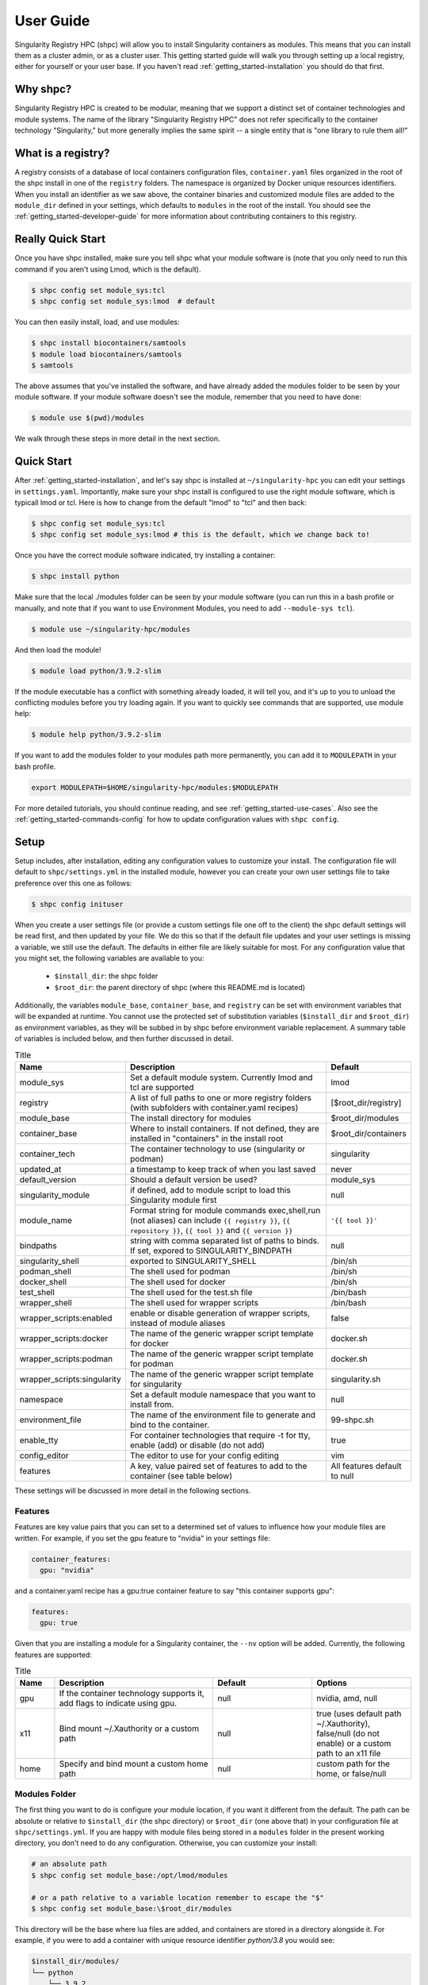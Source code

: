 .. _getting_started-user-guide:

==========
User Guide
==========

Singularity Registry HPC (shpc) will allow you to install Singularity containers as
modules. This means that you can install them as a cluster admin, or as a cluster user.
This getting started guide will walk you through setting up a local registry,
either for yourself or your user base. If you haven't read :ref:`getting_started-installation`
you should do that first.

Why shpc?
=========

Singularity Registry HPC is created to be modular, meaning that we support a distinct
set of container technologies and module systems. The name of the library "Singularity
Registry HPC" does not refer specifically to the container technology "Singularity,"
but more generally implies the same spirit -- a single entity that is "one library to rule them all!"


What is a registry?
===================

A registry consists of a database of local containers configuration files, ``container.yaml``
files organized in the root of the shpc install in one of the ``registry`` folders. The namespace
is organized by Docker unique resources identifiers. When you install an identifier
as we saw above, the container binaries and customized module files are added to 
the ``module_dir`` defined in your settings, which defaults to ``modules`` in the
root of the install. You should see the :ref:`getting_started-developer-guide`
for more information about contributing containers to this registry.


Really Quick Start
==================

Once you have shpc installed, make sure you tell shpc what your module software is
(note that you only need to run this command if you aren't using Lmod, which is the
default).

.. code-block:: console

    $ shpc config set module_sys:tcl
    $ shpc config set module_sys:lmod  # default


You can then easily install, load, and use modules:

.. code-block:: console

    $ shpc install biocontainers/samtools
    $ module load biocontainers/samtools
    $ samtools


The above assumes that you've installed the software, and have already
added the modules folder to be seen by your module software. If your module
software doesn't see the module, remember that you need to have done:

.. code-block:: console

    $ module use $(pwd)/modules


We walk through these steps in more detail in the next section.


Quick Start
===========

After  :ref:`getting_started-installation`, and let's say shpc is installed 
at ``~/singularity-hpc`` you can edit your settings in ``settings.yaml``.
Importantly, make sure your shpc install is configured to use the right module
software, which is typicall lmod or tcl. Here is how to change from the default 
"lmod" to "tcl" and then back:

.. code-block:: console

    $ shpc config set module_sys:tcl
    $ shpc config set module_sys:lmod # this is the default, which we change back to!


Once you have the correct module software indicated, try installing a container:

.. code-block:: console

    $ shpc install python
    
Make sure that the local ./modules folder can be seen by your module software
(you can run this in a bash profile or manually, and note that if you want to 
use Environment Modules, you need to add ``--module-sys tcl``).

.. code-block:: console

    $ module use ~/singularity-hpc/modules


And then load the module!

.. code-block:: console

    $ module load python/3.9.2-slim

If the module executable has a conflict with something already loaded, it
will tell you, and it's up to you to unload the conflicting modules before you
try loading again. If you want to quickly see commands that are supported, use module
help:

.. code-block:: console

    $ module help python/3.9.2-slim

If you want to add the modules folder to your modules path more permanently,
you can add it to ``MODULEPATH`` in your bash profile.

.. code-block:: console

    export MODULEPATH=$HOME/singularity-hpc/modules:$MODULEPATH


For more detailed tutorials, you should continue reading,
and see :ref:`getting_started-use-cases`. Also see the :ref:`getting_started-commands-config` for how to update configuration values with ``shpc config``.


Setup
=====

Setup includes, after installation, editing any configuration values to
customize your install. The configuration file will default to ``shpc/settings.yml``
in the installed module, however you can create your own user settings file to
take preference over this one as follows:

.. code-block:: console

    $ shpc config inituser


When you create a user settings file (or provide a custom settings file one off to
the client) the shpc default settings will be read first, and then updated by your file.
We do this so that if the default file updates and your user settings is missing a variable,
we still use the default. The defaults in either file are likely suitable for most. For any configuration value 
that you might set, the following variables are available to you:

 - ``$install_dir``: the shpc folder
 - ``$root_dir``: the parent directory of shpc (where this README.md is located)


Additionally, the variables ``module_base``, ``container_base``, and ``registry``
can be set with environment variables that will be expanded at runtime. You cannot
use the protected set of substitution variables (``$install_dir`` and ``$root_dir``)
as environment variables, as they will be subbed in by shpc before environment
variable replacement. A summary table of variables is included below, and then further discussed in detail.


.. list-table:: Title
   :widths: 25 65 10
   :header-rows: 1

   * - Name
     - Description
     - Default
   * - module_sys
     - Set a default module system. Currently lmod and tcl are supported
     - lmod
   * - registry
     - A list of full paths to one or more registry folders (with subfolders with container.yaml recipes)
     - [$root_dir/registry]
   * - module_base
     - The install directory for modules
     - $root_dir/modules
   * - container_base
     - Where to install containers. If not defined, they are installed in "containers" in the install root
     - $root_dir/containers
   * - container_tech
     - The container technology to use (singularity or podman)
     - singularity
   * - updated_at
     - a timestamp to keep track of when you last saved
     - never
   * - default_version
     - Should a default version be used?
     - module_sys
   * - singularity_module
     - if defined, add to module script to load this Singularity module first
     - null
   * - module_name
     - Format string for module commands exec,shell,run (not aliases) can include ``{{ registry }}``, ``{{ repository }}``, ``{{ tool }}`` and ``{{ version }}``
     - ``'{{ tool }}'``
   * - bindpaths
     - string with comma separated list of paths to binds. If set, expored to SINGULARITY_BINDPATH
     - null
   * - singularity_shell
     - exported to SINGULARITY_SHELL
     - /bin/sh
   * - podman_shell
     - The shell used for podman
     - /bin/sh
   * - docker_shell
     - The shell used for docker
     - /bin/sh
   * - test_shell
     - The shell used for the test.sh file
     - /bin/bash
   * - wrapper_shell
     - The shell used for wrapper scripts
     - /bin/bash
   * - wrapper_scripts:enabled
     - enable or disable generation of wrapper scripts, instead of module aliases
     - false
   * - wrapper_scripts:docker
     - The name of the generic wrapper script template for docker
     - docker.sh
   * - wrapper_scripts:podman
     - The name of the generic wrapper script template for podman
     - docker.sh
   * - wrapper_scripts:singularity
     - The name of the generic wrapper script template for singularity
     - singularity.sh
   * - namespace
     - Set a default module namespace that you want to install from.
     - null
   * - environment_file
     - The name of the environment file to generate and bind to the container.
     - 99-shpc.sh
   * - enable_tty
     - For container technologies that require -t for tty, enable (add) or disable (do not add)
     - true
   * - config_editor
     - The editor to use for your config editing
     - vim
   * - features
     - A key, value paired set of features to add to the container (see table below)
     - All features default to null


These settings will be discussed in more detail in the following sections.

Features
--------

Features are key value pairs that you can set to a determined set of values
to influence how your module files are written. For example, if you set the
gpu feature to "nvidia" in your settings file:

.. code-block:: yaml

    container_features:
      gpu: "nvidia"


and a container.yaml recipe has a gpu:true container feature to say "this container
supports gpu":

.. code-block:: yaml

    features:
      gpu: true
     
Given that you are installing a module for a Singularity container, the ``--nv``
option will be added. Currently, the following features are supported:


.. list-table:: Title
   :widths: 10 40 25 25
   :header-rows: 1

   * - Name
     - Description
     - Default
     - Options
   * - gpu
     - If the container technology supports it, add flags to indicate using gpu.
     - null
     - nvidia, amd, null
   * - x11
     - Bind mount ~/.Xauthority or a custom path
     - null
     - true (uses default path ~/.Xauthority), false/null (do not enable) or a custom path to an x11 file
   * - home
     - Specify and bind mount a custom home path
     - null
     - custom path for the home, or false/null


Modules Folder
--------------

The first thing you want to do is configure your module location, if you want it different
from the default. The path can be absolute or relative to ``$install_dir`` (the shpc
directory) or ``$root_dir`` (one above that) in your
configuration file at ``shpc/settings.yml``. If you are happy
with module files being stored in a ``modules`` folder in the present working
directory, you don't need to do any configuration. Otherwise, you can customize
your install:

.. code-block:: console

    # an absolute path
    $ shpc config set module_base:/opt/lmod/modules

    # or a path relative to a variable location remember to escape the "$"
    $ shpc config set module_base:\$root_dir/modules


This directory will be the base where lua files are added, and containers are stored
in a directory alongside it. For example, if you were to add a container with unique 
resource identifier `python/3.8` you would see:

.. code-block:: console

    $install_dir/modules/
    └── python
        └── 3.9.2
            └── module.lua

    $install_dir/containers/
    └── python
        └── 3.9.2
            └── python-3.9.2.sif

Singularity Registry HPC uses this simple directory structure to ensure
a unique namespace. 


Container Images Folder
-----------------------

If you don't want your container images (sif files) to live in the root of shpc
in a directory called "containers," then you should define the ``container_base`` to be something
different. For example:

.. code-block:: console

    $ mkdir -p /tmp/containers
    $ shpc config set container_base:/tmp/containers


The same hierarchy will be preserved as to not put all containers in the same
directory. It's strongly recommended to keep modules separate from containers
for faster loading (applies to container technologies like Singularity that
pull binary files directly).


Registry
--------

The registry parameter is a list of one or more registry locations (filesystem
directories) where shpc will search for ``container.yaml`` files. The default
registry shipped with shpc is the folder in the root of the repository, but 
you can add or remove entries via the config variable ``registry``


.. code-block:: console

    # change to your own registry of container yaml configs
    $ shpc config add registry:/opt/lmod/registry


# Note that "add" is used for lists of things (e.g., the registry config variable is a list)
and "set" is used to set a key value pair.


Default Version
---------------

The default version setting is there to support you telling shpc how you want module versions to be selected.
There are four options:

 - ``null`` do not set any kind of default version, it will be manually controlled by the installer (``false`` also supported for backwards compatibility)
 - ``module_sys``: allow the module software to choose (``true`` also supported for backwards compatibility)
 - ``last_installed``: always set default version to the last version installed
 - ``first_installed``: only set default version for the first installed


Module Names
------------

The setting ``module_name`` is a format string in `Jinja2 <https://jinja.palletsprojects.com/en/3.0.x/>`_ 
that is used to generate your module command names. For each module, in addition
to aliases that are custom to the module, a set of commands for run, inspect, exec,
and shell are generated. These commands will use the ``module_name`` format string
to determine their names. For example, for a python container with the default ``module_name``
of "{{ tool }}" we will derive the following aliases for a Singularity module:

.. code-block:: console

    python-shell
    python-run
    python-exec
    python-inspect-deffile
    python-inspect-runscript

A container identifier is parsed as follows:

.. code-block:: console

    # quay.io   /biocontainers/samtools:latest
    # <registry>/ <repository>/  <tool>:<version>


So by default, we use tool because it's likely closest to the command that is wanted.
But let's say you had two versions of samtools - the namespaces would conflict! You
would want to change your format string to ``{{ repository }}-{{ tool }}`` to be
perhaps "biocontainers-samtools-exec" and "another-samtools-exec." 
If you change the format string to ``{{ tool }}-{{ version }}`` you would see:

.. code-block:: console

    python-3.9.5-alpine-shell
    python-3.9.5-alpine-run
    python-3.9.5-alpine-exec
    python-3.9.5-alpine-deffile
    python-3.9.5-alpine-runscript


And of course you are free to add any string that you wish, e.g., ``plab-{{ tool }}``

.. code-block:: console

    plab-python-shell

These prefixes are currently only provided to the automatically generated
commands. Aliases that are custom to the container are not modified.


Module Software
---------------

The default module software is currently Lmod, and there is also support for environment
modules that only use tcl (tcl). If you
are interested in adding another module type, please `open an issue <https://github.com/singularityhub/singularity-hpc>`_ and
provide description and links to what you have in mind. You can either specify the
module software on the command line:


.. code-block:: console

    $ shpc install --module-sys tcl python


or you can set the global variable to what you want to use (it defaults to lmod):

.. code-block:: console

    $ shpc config set module_sys:tcl


The command line argument, if provided, always over-rides the default.


Container Technology
--------------------

The default container technology to pull and then provide to users is Singularity,
and we have also recently added Podman and Docker, and will add support for Shifter and Sarus soon.
Akin to module software, you can specify the container technology to use on a global
setting, or via a one-off command:


.. code-block:: console

    $ shpc install --container-tech podman python


or for a global setting:

.. code-block:: console

    $ shpc config set container_tech:podman


If you would like support for a different container technology that has not been
mentioned, please also `open an issue <https://github.com/singularityhub/singularity-hpc>`_ and
provide description and links to what you have in mind.

Wrapper Scripts
---------------

Singularity HPC allows for global definition of wrapper scripts, meaning that instead of writing a module alias to run a container for some given alias,
we generate a wrapper script of the same name instead. Since the settings.yml is global, all wrapper scripts defined here are specific to replacing aliases.
Container-specific scripts you'll want to include in the container.yaml are described in the developer docs. Let's take a look at the settings:


.. code-block:: yaml

    wrapper_scripts:

      # Enable wrapper scripts, period. If enabled, generate scripts for aliases instead of commands
      # if enabled, we also allow container-specific wrapper scripts.
      enabled: false

      # use for docker aliases
      docker: docker.sh

      # use for podman aliases
      podman: docker.sh

      # use for singularity aliases
      singularity: singularity.sh 


Since different container technologies might expose different environment variables (e.g., ``SINGULARITY_OPTS`` vs ``PODMAN_OPTS``)
they are organized above based on the container technology. If you want to customize the wrapper script, simply replace the relative paths
above (e.g., ``singularity.sh``) with an absolute path to a file that will be used instead. For global alias scripts such as these, 
Singularity HPC will look for:

1. An absolute path first, if found is used first.
2. Then a script name in the shpc/main/wrappers directory

Here is an example of using wrapper scripts for the "python" container, which doesn't have container specific wrappers. What you see
is the one entrypoint, `python`, being placed in a "bin" subdirectory that the module will see instead of defining the alias.


.. code-block:: console

    modules/python/
    └── 3.9.10
        ├── 99-shpc.sh
        ├── bin
        │   └── python
        └── module.lua

For container specific scripts, you can add sections to a ``container.yaml`` to specify the script (and container type)
and the scripts must be provided alongside the container.yaml to install.

.. code-block:: yaml

    docker_scripts:
      fork: docker_fork.sh
    singularity_scripts:
      fork: singularity_fork.sh

The above says "given generation of a docker or podman container, write a script named "fork" that uses "docker_fork.sh" as a template"
and the same for Singularity. And then I (the developer) would provide the custom scripts alongside container.yaml:

.. code-block:: console

    registry/vanessa/salad/
    ├── container.yaml
    ├── docker_fork.sh
    └── singularity_fork.sh

And here is what those scripts look like installed. Since we are installing for just one container technology, we are seeing the alias wrapper for salad as "salad" and the container-specific wrapper for fork as "fork."


.. code-block:: console

    modules/vanessa/salad/
    └── latest
        ├── 99-shpc.sh
        ├── bin
        │   ├── fork
        │   └── salad
        └── module.lua


We currently don't have a global argument to enable alias wrappers but not container wrappers. If you see a need for this please let us know.

Where are wrapper scripts stored?
^^^^^^^^^^^^^^^^^^^^^^^^^^^^^^^^^

Since we don't allow overlap
of the name of an alias wrapper script (e.g., ``bin/python`` as a wrapper to a python entrypoint) from a custom container wrapper script (e.g., a wrapper script with name "python" under a container.yaml) we can keep them both in the modules directory. If you see a need to put them elsewhere please let us know. 

.. _getting_started-commands:


Commands
========

The following commands are available! For any command, the default module system
is lmod, and you can change this to tcl by way of adding the ``--module-sys`` argument
after your command of interest.

.. code-block:: console

    $ shpc <command> --module-sys tcl <args>


.. _getting_started-commands-config:


Config
------

If you want to edit a configuration value, you can either edit the ``shpc/settings.yml``
file directly, or you can use ``shpc config``, which will accept:

 - set to set a parameter and value
 - get to get a parameter by name
 - add to add a value to a parameter that is a list (e.g., registry)
 - remove to remove a value from a parameter that is a list

The following example shows changing the default module_base path from the install directory modules folder.

.. code-block:: console

    # an absolute path
    $ shpc config set module_base:/opt/lmod/modules

    # or a path relative to the install directory, remember to escape the "$"
    $ shpc config set module_base:\$install_dir/modules


And then to get values:

.. code-block:: console

    $ shpc config get module_base


And to add and remove a value to a list:

.. code-block:: console

    $ shpc config add registry:/tmp/registry
    $ shpc config remove registry:/tmp/registry


You can also open the config in the editor defined in settings at ``config_editor``

.. code-block:: console

    $ shpc config edit
    

which defaults to vim.

Show and Install
----------------

The most basic thing you might want to do is install an already existing
recipe in the registry. You might first want to show the known registry entries
first. To show all entries, you can run:

.. code-block:: console

    $ shpc show
    tensorflow/tensorflow
    python
    singularityhub/singularity-deploy

The default will not show versions available. To flatten out this list and include versions for each, you can do:

.. code-block:: console

    $ shpc show --versions
    tensorflow/tensorflow:2.2.2
    python:3.9.2-slim
    python:3.9.2-alpine
    singularityhub/singularity-deploy:salad


To filter down the result set, use ``--filter``:


.. code-block:: console

    $ shpc show --filter bio
    biocontainers/bcftools
    biocontainers/vcftools
    biocontainers/bedtools
    biocontainers/tpp


To get details about a package, you would then add it's name to show:

.. code-block:: console

    $ shpc show python


And then you can install a version that you like (or don't specify to default to
the latest, which in this case is 3.9.2-slim). You will see the container pulled, 
and then a message to indicate that the module was created. 


.. code-block:: console
    
    $ shpc install python
    ...
    Module python/3.9.2 is created.


.. code-block:: console

    $ tree modules/
    modules/
    └── python
        └── 3.9.2
            └── module.lua

    $ tree containers/
    containers/
    └── python
        └── 3.9.2
            └── python-3.9.2.sif
    

You can also install a specific tag (as shown in list).
    
.. code-block:: console

    $ shpc install python:3.9.2-alpine
    

Note that Lmod is the default for the module system, and Singularity for
the container technology.
If you don't have any module software on your system, you can now test interacting
with the module via the :ref:`getting_started-development` instructions.


Install Private Images
----------------------

What about private containers on Docker Hub? If you have a private image, you can
simply use `Singularity remote login <https://github.com/sylabs/singularity-userdocs/blob/master/singularity_and_docker.rst#singularity-cli-remote-command>`_ before attempting the install and everything should work.

Namespace
---------

Let's say that you are exclusively using continers in the namespace ghcr.io/autamus.

.. code-block:: console

    registry/ghcr.io/
    └── autamus
        ├── abi-dumper
        ├── abyss
        ├── accumulo
        ├── addrwatch
        ...
        ├── xrootd
        ├── xz
        └── zlib


It can become arduous to type the entire namespace every time! For this purpose,
you can set a namespace:

.. code-block:: console

    $ shpc namespace use ghcr.io/autamus

And then instead of asking to install clingo as follows:

.. code-block:: console

    $ shpc install ghcr.io/autamus/clingo
    

You can simply ask for:


.. code-block:: console

    $ shpc install clingo
    
    
And when you are done, unset the namespace.


.. code-block:: console

    $ shpc namespace unset


Note that you can also set the namespace as any other setting:

.. code-block:: console

    $ shpc config set namespace:ghcr.io/autamus

Namespaces currently work with:

 - install
 - uninstall
 - show
 - add
 - check

List
----

Once a module is installed, you can use list to show installed modules (and versions).
The default list will flatten out module names and tags into a single list
to make it easy to copy paste:

.. code-block:: console

    $ shpc list
        biocontainers/samtools:v1.9-4-deb_cv1
                        python:3.9.2-alpine
                        python:3.9.5-alpine
                        python:3.9.2-slim
                      dinosaur:fork
                 vanessa/salad:latest
                         salad:latest
      ghcr.io/autamus/prodigal:latest
      ghcr.io/autamus/samtools:latest
        ghcr.io/autamus/clingo:5.5.0


However, if you want a shorter version that shows multiple tags alongside
each unique module name, just add ``--short``:

.. code-block:: console

    $ shpc list --short

        biocontainers/samtools: v1.9-4-deb_cv1
                        python: 3.9.5-alpine, 3.9.2-alpine, 3.9.2-slim
                      dinosaur: fork
                 vanessa/salad: latest
                         salad: latest
      ghcr.io/autamus/prodigal: latest
      ghcr.io/autamus/samtools: latest
        ghcr.io/autamus/clingo: 5.5.0

Update
------

As of version 0.0.52, you can request on demand updates of container.yaml recipes,
where an update means we ping the registry or resource for the module and find
updated tags. An update generally means that:

 - We start with the 50 latest tags of the container, as determined by `crane.ggcr.dev <https://crane.ggcr.dev/ls/quay.io/biocontainers/samtools>`_
 - We filter according to any recipe ``filters`` in the container.yaml
 - Given a convention of including a hash, we try to remove it and generate a loose version
 - Any versions (including latest) that cannot be sorted based on some semblance to a version are filtered out
 - We sort the list, and given duplicates of some major minor (ignoring the last part of): ``<major>.<minor>.<ignored>`` we take the first seen in the sorted list.
 - Then we take the top 5 newest to add.
 - We then filter down to not include any versions older than the current oldest in the container.yaml
 
This action is run automatically on CI for you, however it's just done once a month and you are welcome to run it on your own, and contribute
changes to container.yaml files that you think are meaningful. To update one container
module recipe in the registry:

.. code-block:: console

    $ shpc update quay.io/biocontainers/samtools
    Looking for updated digests for quay.io/biocontainers/samtools
    >> quay.io/biocontainers/samtools
    >> Latest
    1.15--h3843a85_0:sha256:d68e1b5f504dc60eb9f2a02eecbac44a63f144e7d455b3fb1a25323c667ca4c4
    >> Tags
    + 1.9--h8571acd_11:sha256:3883c91317e7b6b62e31c82e2cef3cc1f3a9862633a13f850a944e828dd165ec
    + 1.8--h46bd0b3_5:sha256:e495550231927c4b9b23a9f5920906f608129bf470dc3409ef7c6eecf0fa6d8e
    + 1.7--2:sha256:9b3e923c44aa401e3e2b3bff825d36c9b07e97ba855ca04a368bf7b32f28aa97
    + 1.6--he673b24_3:sha256:42031f060cde796279c09e6328d72bbce70d83a8f96e161faee3380ab689246d
    + 1.5--2:sha256:9a2f99c26cee798e3b799447a7cfa0fbb0c1ce27c42eef7a3c1289ba871f55cb
    1.12--h9aed4be_1:sha256:5fd5f0937adf8a24b5bf7655110e501df78ae51588547c8617f17c3291a723e1
    1.15--h3843a85_0:sha256:d68e1b5f504dc60eb9f2a02eecbac44a63f144e7d455b3fb1a25323c667ca4c4
    1.10--h2e538c0_3:sha256:84a8d0c0acec87448a47cefa60c4f4a545887239fcd7984a58b48e7a6ac86390
    1.14--hb421002_0:sha256:88632c41eba8b94b7a2a1013f422aecf478a0cb278740bcc3a38058c903d61ad
    1.13--h8c37831_0:sha256:04da5297386dfae2458a93613a8c60216d158ee7cb9f96188dad71c1952f7f72
    1.11--h6270b1f_0:sha256:141120f19f849b79e05ae2fac981383988445c373b8b5db7f3dd221179af382b


or to ask for a dryrun, meaning we check for updates but don't perform them.

.. code-block:: console

    $ shpc update quay.io/biocontainers/samtools --dryrun


If you want to look for a specific string or pattern in the tags, just add ``--filter``

.. code-block:: console

    $ shpc update redis --dryrun --filter alpine

Since no tags are deleted, this will add the latest set found with the term "alpine." You can also use this
strategy to add a specific tag:


.. code-block:: console

    $ shpc update redis --dryrun --filter 6.0-rc-alpine

The current implementation just supports updating from a Docker registry (e.g., oras and others will come after)
and we don't currently support updating all tags at once, because the feature is relatively know
and we want to take a conservative approach until we've seen it in action. However, you can easily
loop through your module names to accomplish this:

.. code-block:: console


    $ for name in $(shpc show); do
        shpc update ${name} --dryun
      done


Let us know if there are other features you'd like for update! For specific recipes
it could be that a different method of choosing or sorting tags (beyond the defaults mentioned above
and filter) is needed.


Inspect
-------

Once you install a module, you might want to inspect the associated container! You
can do that as follows:

.. code-block:: console

    $ shpc inspect python:3.9.2-slim
    👉️ ENVIRONMENT 👈️
    /.singularity.d/env/10-docker2singularity.sh : #!/bin/sh
    export PATH="/usr/local/bin:/usr/local/sbin:/usr/local/bin:/usr/sbin:/usr/bin:/sbin:/bin"
    export LANG="${LANG:-"C.UTF-8"}"
    export GPG_KEY="${GPG_KEY:-"E3FF2839C048B25C084DEBE9B26995E310250568"}"
    export PYTHON_VERSION="${PYTHON_VERSION:-"3.9.2"}"
    export PYTHON_PIP_VERSION="${PYTHON_PIP_VERSION:-"21.0.1"}"
    export PYTHON_GET_PIP_URL="${PYTHON_GET_PIP_URL:-"https://github.com/pypa/get-pip/raw/b60e2320d9e8d02348525bd74e871e466afdf77c/get-pip.py"}"
    export PYTHON_GET_PIP_SHA256="${PYTHON_GET_PIP_SHA256:-"c3b81e5d06371e135fb3156dc7d8fd6270735088428c4a9a5ec1f342e2024565"}"
    /.singularity.d/env/90-environment.sh : #!/bin/sh
    # Custom environment shell code should follow

    👉️ LABELS 👈️
    org.label-schema.build-arch : amd64
    org.label-schema.build-date : Sunday_4_April_2021_20:51:45_MDT
    org.label-schema.schema-version : 1.0
    org.label-schema.usage.singularity.deffile.bootstrap : docker
    org.label-schema.usage.singularity.deffile.from : python@sha256:85ed629e6ff79d0bf796339ea188c863048e9aedbf7f946171266671ee5c04ef
    org.label-schema.usage.singularity.version : 3.6.0-rc.4+501-g42a030f8f

    👉️ DEFFILE 👈️
    bootstrap: docker
    from: python@sha256:85ed629e6ff79d0bf796339ea188c863048e9aedbf7f946171266671ee5c04ef


We currently don't show the runscript, as they can be very large. However, if you want
to see it:

    $ shpc inspect --runscript python:3.9.2-slim


Or to get the entire metadata entry dumped as json to the terminal:

.. code-block:: console

    $ shpc inspect --json python:3.9.2-slim


.. _getting_started-commands-test:



Test
----

Singularity HPC makes it easy to test the full flow of installing and interacting
with modules. This functionality requires a module system (e.g., Lmod) to be installed,
and the assumption is that the test is being run in a shell environment where any
supporting modules (e.g., loading Singularity or Podman) would be found if needed.
This is done by way of extending the exported ``$MODULEPATH``. To run a test, you
can do:

.. code-block:: console

    shpc test python


If you don't have it, you can run tests in the provided docker container. 

.. code-block:: console

    docker build -t singularity-hpc .
    docker run --rm -it singularity-hpc shpc test python


Note that the ``Dockerfile.tcl`` builds an equivalent container with tcl modules.

.. code-block:: console

    $ docker build -f Dockerfile.tcl -t singularity-hpc .


If you want to stage a module install (e.g., install to a temporary directory and not remove it) do:


.. code-block:: console

    shpc test --stage python


To do this with Docker you would do:

.. code-block:: console

    $ docker run --rm -it singularity-hpc bash
    [root@1dfd9fe90443 code]# shpc test --stage python
    ...
    /tmp/shpc-test.fr1ehcrg


And then the last line printed is the directory where the stage exists,
which is normally cleaned up. You can also choose to skip testing the module
(e.g., lmod):


.. code-block:: console

    shpc test --skip-module python


Along with testing the container itself (the commands are defined in the ``tests``
section of a ``container.yaml``.


.. code-block:: console

    shpc test --skip-module --commands python


Uninstall
---------

To uninstall a module, since we are targeting a module folder, instead of
providing a container unique resource identifier like `python:3.9.2-alpine`,
we provide the module path relative to your module directory. E.g.,

.. code-block:: console

    $ shpc uninstall python:3.9.2-alpine


You can also uninstall an entire family  of modules:

.. code-block:: console

    $ shpc uninstall python

The uninstall will go up to the top level module folder but not remove it
in the case that you've added it to your ``MODULEPATH``.

Pull
----

Singularity Registry HPC tries to support researchers that cannot afford to
pay for a special Singularity registry, and perhaps don't want to pull
from a Docker URI. For this purpose, you can use the `Singularity Deploy <https://github.com/singularityhub/singularity-deploy>`_
template to create containers as releases associated with the same GitHub
repository, and then pull them down directly with the shpc client with
the ``gh://`` unique resource identifier as follows:

.. code-block:: console

    $ shpc pull gh://singularityhub/singularity-deploy/0.0.1:latest
    $ shpc pull gh://singularityhub/singularity-deploy/0.0.1:salad
    $ shpc pull gh://singularityhub/singularity-deploy/0.0.1:pokemon


In the example above, our repository is called ``singularityhub/singularity-deploy``,
and in the root we have three recipes:

 - Singularity (builds to latest)
 - Singularity.salad
 - Singularity.pokemon

And in the ``VERSION`` file in the root, we have ``0.0.1`` which corresponds with
the GitHub release. This will pull to a container.  For example:

.. code-block:: console

    $ shpc pull gh://singularityhub/singularity-deploy/0.0.1:latest
    singularity pull --name /home/vanessa/Desktop/Code/singularity-hpc/singularityhub-singularity-deploy.latest.sif https://github.com/singularityhub/singularity-deploy/releases/download/0.0.1/singularityhub-singularity-deploy.latest.sif
    /home/vanessa/Desktop/Code/singularity-hpc/singularityhub-singularity-deploy.latest.sif

And then you are ready to go!

.. code-block:: console

    $ singularity shell singularityhub-singularity-deploy.latest.sif 
    Singularity> 


See the `Singularity Deploy <https://github.com/singularityhub/singularity-deploy>`_ repository
for complete details for how to set up your container! Note that this uri (``gh://``)
can also be used in a registry entry.


Shell
-----

If you want a quick way to shell into an installed module's container
(perhaps to look around or debug without the module software being available) you can use
``shell``. For example:

.. code-block:: console

    shpc shell vanessa/salad:latest
    Singularity> /code/salad fork

     My life purpose: I cut butter.  
    
                       ________  .====
                      [________>< :===
                                 '==== 



If you want to interact with the shpc Python client directly, you can
do shell without a module identifier. This will give you a python terminal,
which defaults to ipython, and then python and
bypython (per what is available on your system). To start a shell:

.. code-block:: console

    $ shpc shell


or with a specific interpreter:

.. code-block:: console

    $ shpc shell -i python


And then you can interact with the client, which will be loaded.

.. code-block:: python

    client
    [shpc-client]

    client.list()
    python

    client.install('python')



Show
----

As shown above, show is a general command to show the metadata file for a registry entry:

.. code-block:: console

    $ shpc show python
    docker: python
    latest:
      3.9.2-slim: sha256:85ed629e6ff79d0bf796339ea188c863048e9aedbf7f946171266671ee5c04ef
    tags:
      3.9.2-slim: sha256:85ed629e6ff79d0bf796339ea188c863048e9aedbf7f946171266671ee5c04ef
      3.9.2-alpine: sha256:23e717dcd01e31caa4a8c6a6f2d5a222210f63085d87a903e024dd92cb9312fd
    filter:
    - 3.9.*
    maintainer: '@vsoch'
    url: https://hub.docker.com/_/python
    aliases:
      python: /usr/local/bin/python

Or without any arguments, it will show a list of all registry entries available:

.. code-block:: console

    $ shpc show
    python


Check
-----

How do you know if there is a newer version of a package to install? In
the future, if you pull updates from the main repository, we will have a bot
running that updates container versions (digests) as well as tags. Here
is how to check if a module (the tag) is up to date.

.. code-block:: console

    $ shpc check tensorflow/tensorflow
    ⭐️ latest tag 2.2.2 is up to date. ⭐️


And if you want to check a specific digest for tag (e.g., if you use "latest" it
is subject to change!)

.. code-block:: console

    $ shpc check tensorflow/tensorflow:2.2.2
    ⭐️ tag 2.2.2 is up to date. ⭐️

As a trick, you can loop through registry entries with ``shpc list``. The return
value will be 0 is there are no updates, and 1 otherwise. This is how
we check for new recipes to test.

.. code-block:: console

    $ for name in $(shpc list); do
        shpc check $name
     done
    ⭐️ tag 3.1.1 is up to date. ⭐️
    ⭐️ tag 3.9.10 is up to date. ⭐️
    ⭐️ tag latest is up to date. ⭐️
    ⭐️ tag 1.14 is up to date. ⭐️
    ⭐️ tag 5.5.1 is up to date. ⭐️
    ⭐️ tag 1.54.0 is up to date. ⭐️


Add
---

It might be the case that you have a container locally, and you want to
make it available as a module (without pulling it from a registry). You might also
have a container on Docker Hub that you want to contribute to the registry! 
shpc does support the "add" command to perform both of these functions. 
The steps for adding a container are:

1. Running ``shpc add`` to create a container.yaml in the registry namespace
2. Customizing the container.yaml to your liking
3. Running ``shpc install`` to formally install your new container.

In the case of a docker image that is public (that you can share) you are encouraged
to contribute your recipe directly to shpc for others to use, and once in the repository
tags will also get updated automatically. 

Add a Local Container
^^^^^^^^^^^^^^^^^^^^^

As an example, let's start with the container ``salad_latest.sif``. We have it
on our local machine and cannot pull it from a registry. First, let's run ``shpc add``
and tell shpc that we want it under the ``dinosaur/salad`` namespace.

.. code-block:: console

    $ shpc add salad_latest.sif dinosaur/salad:latest
    Registry entry dinosaur/salad:latest was added! Before shpc install, edit:
    /home/vanessa/Desktop/Code/shpc/registry/dinosaur/salad/container.yaml

At this point, you should open up the container.yaml generated and edit to your liking.
This usually means updating the description, maintainer, aliases, and possibly providing a url
to find more information or support. Also notice we've provided the tag to be latest. If you update this registry
entry in the future with a new version, you'll want to provide a new tag. If you provide
an existing tag, you'll be asked to confirm before continuing. When you are happy, 
it's time to install it, just as you would a regular container!

.. code-block:: console

    $ shpc install dinosaur/salad:latest


And this will generate the expected module and container in your respective directory bases:


.. code-block:: console

    $ tree modules/dinosaur/salad/
    modules/dinosaur/salad/
    └── latest
        ├── 99-shpc.sh
        └── module.lua

    1 directory, 2 files

    $ tree containers/dinosaur/salad/
    containers/dinosaur/salad/
    └── latest
        └── sha256:77c7326e74d0e8b46d4e50d99e848fc950ed047babd60203e17449f5df8f39d4.sif

    1 directory, 1 file


Add a Registry Container
^^^^^^^^^^^^^^^^^^^^^^^^

Let's say we want to generate a container.yaml recipe for a container on Docker Hub.
Let's say we want to add `vanessa/pokemon <https://hub.docker.com/r/vanessa/pokemon>`_.
First, let's run ``shpc add``. Note that we provide the ``docker://`` unique resource
identifier to tell shpc it's from a Docker (OCI) registry.

.. code-block:: console

    $ shpc add docker://vanessa/pokemon
    Registry entry vanessa/pokemon:latest was added! Before shpc install, edit:
    /home/vanessa/Desktop/Code/shpc/registry/vanessa/pokemon/container.yaml


And that's it! The container module will use the same namespace, ``vanessa/pokemon`` as the Docker image,
and we do this purposefully as a design decision. Note that ``add`` previously would add the container directly to the module
directory, and as of version 0.0.49 it's been updated to generate the container.yaml first.
Also note that ``add`` is only supported for Singularity, as Docker and Podman containers are 
typically provided via registries. If you are looking for support for add for another
container technology, please `open a new issue <https://github.com/singularityhub/singularity-hpc/issues>`_.


Get
---

If you want to quickly get the path to a container binary, you can use get.

.. code-block:: console

    $ shpc get vanessa/salad:latest
    /home/vanessa/Desktop/Code/singularity-hpc/containers/vanessa/salad/latest/vanessa-salad-latest-sha256:8794086402ff9ff9f16c6facb93213bf0b01f1e61adf26fa394b78587be5e5a8.sif

    $ shpc get tensorflow/tensorflow:2.2.2
    /home/vanessa/Desktop/Code/singularity-hpc/containers/tensorflow/tensorflow/2.2.2/tensorflow-tensorflow-2.2.2-sha256:e2cde2bb70055511521d995cba58a28561089dfc443895fd5c66e65bbf33bfc0.sif

If you select a higher level module directory or there is no sif, you'll see:

.. code-block:: console

    $ shpc get tensorflow/tensorflow
    tensorflow/tensorflow is not a module tag folder, or does not have a sif binary.


You can add ``-e`` to get the environment file:


.. code-block:: console

    $ shpc get -e tensorflow/tensorflow


We could update this command to allow for listing all sif files within a top level
module folder (for different versions). Please open an issue if this would be useful for
you.
